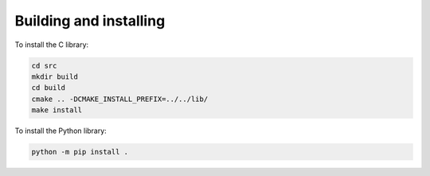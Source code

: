 Building and installing
=======================

To install the C library:

.. code-block:: bash

    cd src
    mkdir build
    cd build
    cmake .. -DCMAKE_INSTALL_PREFIX=../../lib/
    make install

To install the Python library:

.. code-block:: bash
    
    python -m pip install .

